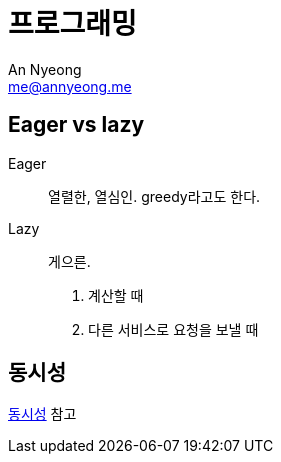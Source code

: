 = 프로그래밍
An Nyeong <me@annyeong.me>
:description: 특정 언어/기술과 무관한 일반적인 개념들

[eager_lazy]
== Eager vs lazy

Eager::

열렬한, 열심인. greedy라고도 한다.

Lazy::

게으른.

1. 계산할 때
2. 다른 서비스로 요청을 보낼 때

== 동시성

<<concurrency#,동시성>> 참고
